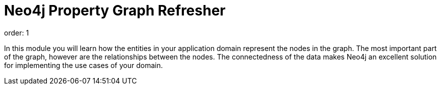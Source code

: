 = Neo4j Property Graph Refresher
order: 1


In this module you will learn how the entities in your application domain represent the nodes in the graph.
The most important part of the graph, however are the relationships between the nodes.
The connectedness of the data makes Neo4j an excellent solution for implementing the use cases of your domain.

// == Using the Sandbox for this course

// Throughout this course, you will be accessing a pre-populated Sandbox in the cloud.

// Here is a brief tour of how to use the Sandbox during this course.

// video::7K-K9aiXEBE[youtube,width=560,height=315]

////

Script: H: Using the Sandbox

https://docs.google.com/document/d/1vtZprI_pnXxEG2a9sgw5PCF6td5f80MIw5PnQEenZrc/edit?usp=sharing

////

